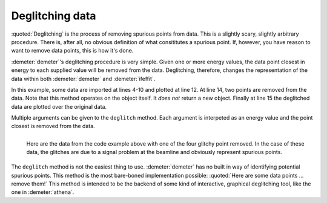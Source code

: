 ..
   Athena document is copyright 2016 Bruce Ravel and released under
   The Creative Commons Attribution-ShareAlike License
   http://creativecommons.org/licenses/by-sa/3.0/

Deglitching data
================

.. todo:: Make a figure that shows the result of the actual code
          snippet.

:quoted:`Deglitching` is the process of removing spurious points from
data. This is a slightly scary, slightly arbitrary procedure. There
is, after all, no obvious definition of what consititutes a spurious
point. If, however, you have reason to want to remove data points,
this is how it's done.

:demeter:`demeter`'s deglitching procedure is very simple. Given one
or more energy values, the data point closest in energy to each
supplied value will be removed from the data. Deglitching, therefore,
changes the representation of the data within both :demeter:`demeter`
and :demeter:`ifeffit`.

In this example, some data are imported at lines 4-10 and plotted at
line 12. At line 14, two points are removed from the data. Note that
this method operates on the object itself. It *does not* return a new
object. Finally at line 15 the deglitched data are plotted over the
original data.

Multiple arguments can be given to the ``deglitch`` method. Each
argument is interpeted as an energy value and the point closest is
removed from the data.

.. code-block:: perl
   :linenos:

    #!/usr/bin/perl
    use Demeter;
    print "Reading and plotting uhup.003\n";
    my $d0 = Demeter::Data -> new(file        => "path/to/uhup.003",
                                  name        => 'HUP',
                                  energy      => '$1', # column 1 is energy
                                  numerator   => '$3', # column 3 is I0
                                  denominator => '$4', # column 4 is It
                                  ln          => 1,    # these are transmission data
                   );

    $d0 -> plot('e');
    $d0 -> name("HUP, deglitched");
    $d0 -> deglitch(17385.686, 17655.5);
    $d0 -> plot('e');


.. _fig-deglitchpointremoved:
.. figure:: ../../_images/deglitch_pointremoved.png
   :target: ../_images/deglitch_pointremoved.png
   :align: left

   Here are the data from the code example above with one of the four
   glitchy point removed.  In the case of these data, the glitches are
   due to a signal problem at the beamline and obviously represent
   spurious points.

.. linebreak::

The ``deglitch`` method is not the easiest thing to
use. :demeter:`demeter` has no built in way of identifying potential
spurious points.  This method is the most bare-boned implementation
possible: :quoted:`Here are some data points ... remove them!` This
method is intended to be the backend of some kind of interactive,
graphical deglitching tool, like the one in :demeter:`athena`.

